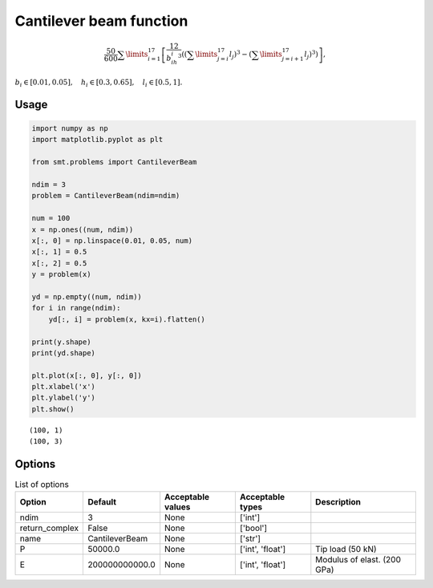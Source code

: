 Cantilever beam function
========================

.. math ::
  \frac{50}{600}\sum\limits_{i=1}^{17}\left[\frac{12}{b_ih_i^3}\left(\left(\sum\limits_{j=i}^{17}l_j\right)^3-\left(\sum\limits_{j=i+1}^{17}l_j\right)^3\right)\right],

:math:`b_i\in [0.01,0.05], \quad h_i\in[0.3,0.65], \quad l_i\in[0.5,1].`

Usage
-----

.. code-block:: python

  import numpy as np
  import matplotlib.pyplot as plt
  
  from smt.problems import CantileverBeam
  
  ndim = 3
  problem = CantileverBeam(ndim=ndim)
  
  num = 100
  x = np.ones((num, ndim))
  x[:, 0] = np.linspace(0.01, 0.05, num)
  x[:, 1] = 0.5
  x[:, 2] = 0.5
  y = problem(x)
  
  yd = np.empty((num, ndim))
  for i in range(ndim):
      yd[:, i] = problem(x, kx=i).flatten()
  
  print(y.shape)
  print(yd.shape)
  
  plt.plot(x[:, 0], y[:, 0])
  plt.xlabel('x')
  plt.ylabel('y')
  plt.show()
  
::

  (100, 1)
  (100, 3)
  
.. figure:: cantileverbeam.png
  :scale: 80 %
  :align: center

Options
-------

.. list-table:: List of options
  :header-rows: 1
  :widths: 15, 10, 20, 20, 30
  :stub-columns: 0

  *  -  Option
     -  Default
     -  Acceptable values
     -  Acceptable types
     -  Description
  *  -  ndim
     -  3
     -  None
     -  ['int']
     -  
  *  -  return_complex
     -  False
     -  None
     -  ['bool']
     -  
  *  -  name
     -  CantileverBeam
     -  None
     -  ['str']
     -  
  *  -  P
     -  50000.0
     -  None
     -  ['int', 'float']
     -  Tip load (50 kN)
  *  -  E
     -  200000000000.0
     -  None
     -  ['int', 'float']
     -  Modulus of elast. (200 GPa)
